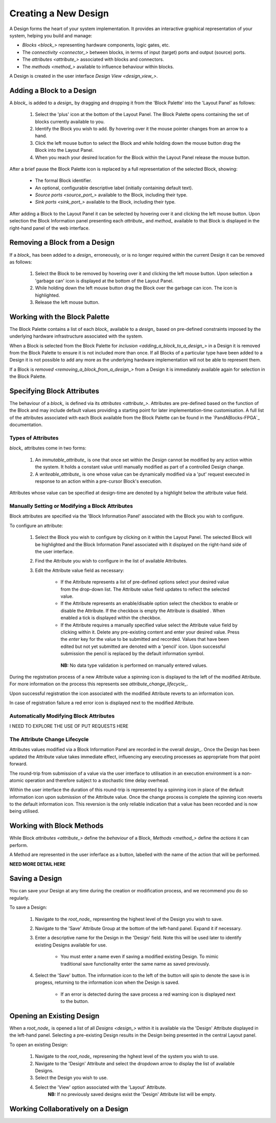 Creating a New Design
=====================

A Design forms the heart of your system implementation.  It provides an interactive graphical representation of your system, helping you build and manage:

* `Blocks <block_>` representing hardware components, logic gates, etc.
* The `connectivity <connector_>` between blocks, in terms of input (target) ports and output (source) ports.
* The `attributes <attribute_>` associated with blocks and connectors.
* The `methods <method_>` available to influence behaviour within blocks.

A Design is created in the user interface `Design View <design_view_>`.


.. _adding_a_block_to_a_design_:

Adding a Block to a Design
-----------------------------

A `block_` is added to a `design_` by dragging and dropping it from the 'Block Palette' into the 'Layout Panel' as follows:

    #. Select the 'plus' icon at the bottom of the Layout Panel.  The Block Palette opens containing the set of blocks currently available to you.
    #. Identify the Block you wish to add.  By hovering over it the mouse pointer changes from an arrow to a hand.
    #. Click the left mouse button to select the Block and while holding down the mouse button drag the Block into the Layout Panel.
    #. When you reach your desired location for the Block within the Layout Panel release the mouse button.

After a brief pause the Block Palette icon is replaced by a full representation of the selected Block, showing:

    * The formal Block identifier.
    * An optional, configurable descriptive label (initially containing default text).
    * `Source ports <source_port_>` available to the Block, including their type.
    * `Sink ports <sink_port_>` available to the Block, including their type.

After adding a Block to the Layout Panel it can be selected by hovering over it and clicking the left mouse button.  Upon selection the Block Information panel presenting each `attribute_` and `method_` available to that Block is displayed in the right-hand panel of the web interface.


.. _removing_a_block_from_a_design_:

Removing a Block from a Design
---------------------------------

If a `block_` has been added to a `design_` erroneously, or is no longer required within the current Design it can be removed as follows:

    #. Select the Block to be removed by hovering over it and clicking the left mouse button.  Upon selection a 'garbage can' icon is displayed at the bottom of the Layout Panel.
    #. While holding down the left mouse button drag the Block over the garbage can icon.  The icon is highlighted.
    #. Release the left mouse button.


Working with the Block Palette
------------------------------

The Block Palette contains a list of each `block_` available to a `design_` based on pre-defined constraints imposed by the underlying hardware infrastructure associated with the system.

When a Block is selected from the Block Palette for `inclusion <adding_a_block_to_a_design_>` in a Design it is removed from the Block Palette to ensure it is not included more than once.  If all Blocks of a particular type have been added to a Design it is not possible to add any more as the underlying hardware implementation will not be able to represent them.

If a Block is `removed <removing_a_block_from_a_design_>` from a Design it is immediately available again for selection in the Block Palette.


Specifying Block Attributes
---------------------------

The behaviour of a `block_` is defined via its `attributes <attribute_>`.  Attributes are pre-defined based on the function of the Block and may include default values providing a starting point for later implementation-time customisation.  A full list of the attributes associated with each Block available from the Block Palette can be found in the `PandABlocks-FPGA`_ documentation.

Types of Attributes
^^^^^^^^^^^^^^^^^^^

`block_` attributes come in two forms:

    #. An `immutable_attribute_` is one that once set within the `Design` cannot be modified by any action within the system.  It holds a constant value until manually modified as part of a controlled Design change.
    #. A `writeable_attribute_` is one whose value can be dynamically modified via a 'put' request executed in response to an action within a pre-cursor Block's execution.

Attributes whose value can be specified at design-time are denoted by a highlight below the attribute value field.

Manually Setting or Modifying a Block Attributes
^^^^^^^^^^^^^^^^^^^^^^^^^^^^^^^^^^^^^^^^^^^^^^^^

Block attributes are specified via the 'Block Information Panel' associated with the Block you wish to configure.

To configure an attribute:

    #. Select the Block you wish to configure by clicking on it within the Layout Panel.  The selected Block will be highlighted and the Block Information Panel associated with it displayed on the right-hand side of the user interface.
    #. Find the Attribute you wish to configure in the list of available Attributes.
    #. Edit the Attribute value field as necessary:

        * If the Attribute represents a list of pre-defined options select your desired value from the drop-down list.  The Attribute value field updates to reflect the selected value.
        * If the Attribute represents an enable/disable option select the checkbox to enable or disable the Attribute.  If the checkbox is empty the Attribute is disabled .  When enabled a tick is displayed within the checkbox.  
        * If the Attribute requires a manually specified value select the Attribute value field by clicking within it.  Delete any pre-existing content and enter your desired value.  Press the *enter* key for the value to be submitted and recorded.  Values that have been edited but not yet submitted are denoted with a 'pencil' icon.  Upon successful submission the pencil is replaced by the default information symbol.

         **NB:** No data type validation is performed on manually entered values.

During the registration process of a new Attribute value a spinning icon is displayed to the left of the modified Attribute.  For more information on the process this represents see `attribute_change_lifecycle_`.

Upon successful registration the icon associated with the modified Attribute reverts to an information icon.

In case of registration failure a red error icon is displayed next to the modified Attribute.


Automatically Modifying Block Attributes
^^^^^^^^^^^^^^^^^^^^^^^^^^^^^^^^^^^^^^^^

I NEED TO EXPLORE THE USE OF PUT REQUESTS HERE


.. _attribute_change_lifecycle_:

The Attribute Change Lifecycle
^^^^^^^^^^^^^^^^^^^^^^^^^^^^^^

Attributes values modified via a Block Information Panel are recorded in the overall `design_`.  Once the Design has been updated the Attribute value takes immediate effect, influencing any executing processes as appropriate from that point forward.

The round-trip from submission of a value via the user interface to utilisation in an execution environment is a non-atomic operation and therefore subject to a stochastic time delay overhead.

Within the user interface the duration of this round-trip is represented by a spinning icon in place of the default information icon upon submission of the Attribute value.  Once the change process is complete the spinning icon reverts to the default information icon.  This reversion is the only reliable indication that a value has been recorded and is now being utilised.


Working with Block Methods
--------------------------

While Block `attributes <attribute_>` define the *behaviour* of a Block, `Methods <method_>` define the *actions* it can perform.

A Method are represented in the user inferface as a button, labelled with the name of the action that will be performed.

**NEED MORE DETAIL HERE**


Saving a Design
---------------

You can save your Design at any time during the creation or modification process, and we recommend you do so regularly.

To save a Design:

    #. Navigate to the `root_node_` representing the highest level of the Design you wish to save.
    #. Navigate to the 'Save' Attribute Group at the bottom of the left-hand panel.  Expand it if necessary.
    #. Enter a descriptive name for the Design in the 'Design' field.  Note this will be used later to identify existing Designs available for use.

        * You must enter a name even if saving a modified existing Design.  To mimic traditional save functionality enter the same name as saved previously.
    #. Select the 'Save' button.  The information icon to the left of the button will spin to denote the save is in progess, returning to the information icon when the Design is saved.

        * If an error is detected during the save process a red warning icon is displayed next to the button.


Opening an Existing Design
--------------------------

When a `root_node_` is opened a list of all `Designs <design_>` within it is available via the 'Design' Attribute displayed in the left-hand panel.  Selecting a pre-existing Design results in the Design being presented in the central Layout panel.

To open an existing Design:

    #. Navigate to the `root_node_` represening the hghest level of the system you wish to use.
    #. Navigate to the 'Design' Attribute and select the dropdown arrow to display the list of available Designs.
    #. Select the Design you wish to use.
    #. Select the 'View' option associated with the 'Layout' Attribute.
        **NB:** If no previously saved designs exist the 'Design' Attribute list will be empty.


Working Collaboratively on a Design
-----------------------------------






